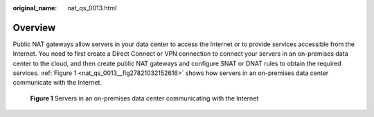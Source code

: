 :original_name: nat_qs_0013.html

.. _nat_qs_0013:

Overview
========

Public NAT gateways allow servers in your data center to access the Internet or to provide services accessible from the Internet. You need to first create a Direct Connect or VPN connection to connect your servers in an on-premises data center to the cloud, and then create public NAT gateways and configure SNAT or DNAT rules to obtain the required services. :ref:`Figure 1 <nat_qs_0013__fig27821032152616>` shows how servers in an on-premises data center communicate with the Internet.

.. _nat_qs_0013__fig27821032152616:

.. figure:: /_static/images/en-us_image_0260300484.png
   :alt: **Figure 1** Servers in an on-premises data center communicating with the Internet

   **Figure 1** Servers in an on-premises data center communicating with the Internet
